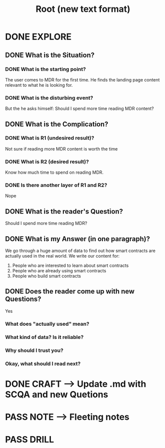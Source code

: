 #+TITLE: Root (new text format)
#+OUTPUT: Root question
#+STARTUP: showall

* DONE EXPLORE
CLOSED: [2022-03-09 wo 07:19]
:PROPERTIES:
:END:
:LOGBOOK:
- State "DONE"       from "TODO"       [2022-03-09 wo 07:19]
:END:
** DONE What is the Situation?
CLOSED: [2022-03-09 wo 06:43]
:LOGBOOK:
- State "DONE"       from "TODO"       [2022-03-09 wo 06:43]
:END:
*** DONE What is the starting point?
CLOSED: [2022-03-09 wo 06:43]
:LOGBOOK:
- State "DONE"       from "TODO"       [2022-03-09 wo 06:43]
:END:
The user comes to MDR for the first time. He finds the landing page content
relevant to what he is looking for.

*** DONE What is the disturbing event?
CLOSED: [2022-03-09 wo 06:43]
:LOGBOOK:
- State "DONE"       from "TODO"       [2022-03-09 wo 06:43]
:END:
But the he asks himself: Should I spend more time reading MDR content?

** DONE What is the Complication?
CLOSED: [2022-03-09 wo 06:44]
:LOGBOOK:
- State "DONE"       from "TODO"       [2022-03-09 wo 06:44]
:END:
*** DONE What is R1 (undesired result)?
CLOSED: [2022-03-09 wo 06:44]
:LOGBOOK:
- State "DONE"       from "TODO"       [2022-03-09 wo 06:44]
:END:
Not sure if reading more MDR content is worth the time 

*** DONE What is R2 (desired result)?
CLOSED: [2022-03-09 wo 06:44]
:LOGBOOK:
- State "DONE"       from "TODO"       [2022-03-09 wo 06:44]
:END:
Know how much time to spend on reading MDR. 

*** DONE Is there another layer of R1 and R2?
CLOSED: [2022-03-09 wo 06:44]
:LOGBOOK:
- State "DONE"       from "TODO"       [2022-03-09 wo 06:44]
:END:
Nope

** DONE What is the reader's Question?
CLOSED: [2022-03-09 wo 06:44]
:LOGBOOK:
- State "DONE"       from "TODO"       [2022-03-09 wo 06:44]
:END:
Should I spend more time reading MDR?

** DONE What is my Answer (in one paragraph)?
CLOSED: [2022-03-09 wo 06:57]
:LOGBOOK:
- State "DONE"       from "TODO"       [2022-03-09 wo 06:57]
:END:
We go through a huge amount of data to find out how smart contracts are actually
used in the real world. We write our content for:
1. People who are interested to learn about smart contracts
2. People who are already using smart contracts
3. People who build smart contracts

** DONE Does the reader come up with new Questions?
CLOSED: [2022-03-09 wo 07:19]
:LOGBOOK:
- State "DONE"       from "TODO"       [2022-03-09 wo 07:19]
:END:
Yes
*** What does "actually used" mean?
*** What kind of data? Is it reliable?
*** Why should I trust you?
*** Okay, what should I read next?

* DONE CRAFT --> Update .md with SCQA and new Quetions
CLOSED: [2022-03-09 wo 09:35]
:LOGBOOK:
- State "DONE"       from "TODO"       [2022-03-09 wo 09:35]
:END:


* PASS NOTE --> Fleeting notes
:LOGBOOK:
- State "PASS"       from "TODO"       [2022-03-09 wo 07:20]
:END:


* PASS DRILL
:LOGBOOK:
- State "PASS"       from "TODO"       [2022-03-09 wo 07:20]
:END:
